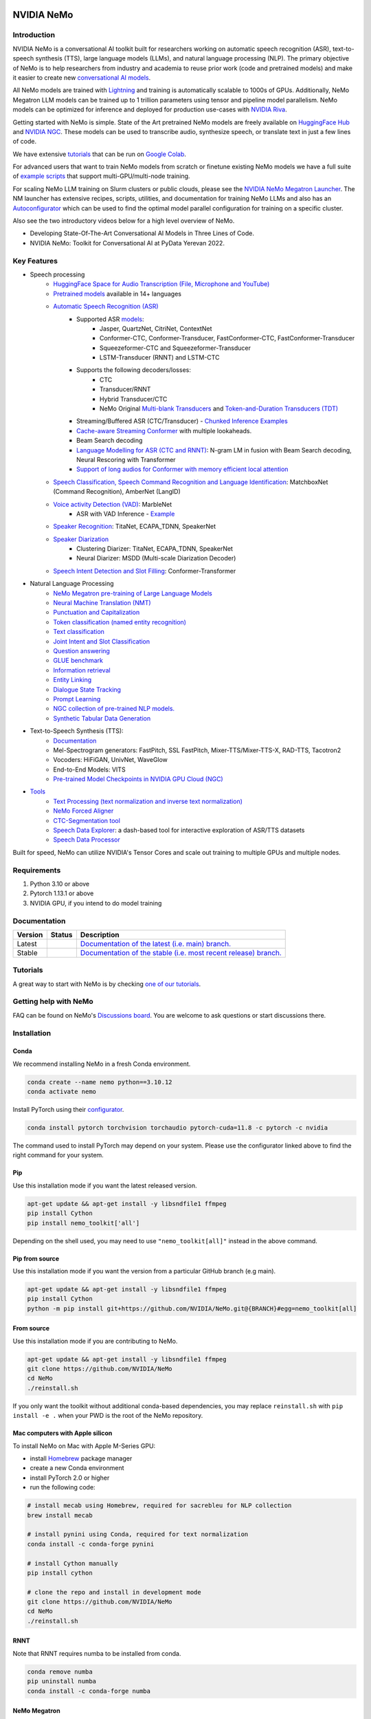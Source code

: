 
|status| |documentation| |codeql| |license| |pypi| |pyversion| |downloads| |black|

.. |status| image:: http://www.repostatus.org/badges/latest/active.svg
  :target: http://www.repostatus.org/#active
  :alt: Project Status: Active – The project has reached a stable, usable state and is being actively developed.

.. |documentation| image:: https://readthedocs.com/projects/nvidia-nemo/badge/?version=main
  :alt: Documentation
  :target: https://docs.nvidia.com/deeplearning/nemo/user-guide/docs/en/main/

.. |license| image:: https://img.shields.io/badge/License-Apache%202.0-brightgreen.svg
  :target: https://github.com/NVIDIA/NeMo/blob/master/LICENSE
  :alt: NeMo core license and license for collections in this repo

.. |pypi| image:: https://badge.fury.io/py/nemo-toolkit.svg
  :target: https://badge.fury.io/py/nemo-toolkit
  :alt: Release version

.. |pyversion| image:: https://img.shields.io/pypi/pyversions/nemo-toolkit.svg
  :target: https://badge.fury.io/py/nemo-toolkit
  :alt: Python version

.. |downloads| image:: https://static.pepy.tech/personalized-badge/nemo-toolkit?period=total&units=international_system&left_color=grey&right_color=brightgreen&left_text=downloads
  :target: https://pepy.tech/project/nemo-toolkit
  :alt: PyPi total downloads

.. |codeql| image:: https://github.com/nvidia/nemo/actions/workflows/codeql.yml/badge.svg?branch=main&event=push
  :target: https://github.com/nvidia/nemo/actions/workflows/codeql.yml
  :alt: CodeQL

.. |black| image:: https://img.shields.io/badge/code%20style-black-000000.svg
  :target: https://github.com/psf/black
  :alt: Code style: black

.. _main-readme:

**NVIDIA NeMo**
===============

Introduction
------------

NVIDIA NeMo is a conversational AI toolkit built for researchers working on automatic speech recognition (ASR),
text-to-speech synthesis (TTS), large language models (LLMs), and
natural language processing (NLP).
The primary objective of NeMo is to help researchers from industry and academia to reuse prior work (code and pretrained models)
and make it easier to create new `conversational AI models <https://developer.nvidia.com/conversational-ai#started>`_.

All NeMo models are trained with `Lightning <https://github.com/Lightning-AI/lightning>`_ and
training is automatically scalable to 1000s of GPUs.
Additionally, NeMo Megatron LLM models can be trained up to 1 trillion parameters using tensor and pipeline model parallelism.
NeMo models can be optimized for inference and deployed for production use-cases with `NVIDIA Riva <https://developer.nvidia.com/riva>`_.

Getting started with NeMo is simple.
State of the Art pretrained NeMo models are freely available on `HuggingFace Hub <https://huggingface.co/models?library=nemo&sort=downloads&search=nvidia>`_ and
`NVIDIA NGC <https://catalog.ngc.nvidia.com/models?query=nemo&orderBy=weightPopularDESC>`_.
These models can be used to transcribe audio, synthesize speech, or translate text in just a few lines of code.

We have extensive `tutorials <https://docs.nvidia.com/deeplearning/nemo/user-guide/docs/en/stable/starthere/tutorials.html>`_ that
can be run on `Google Colab <https://colab.research.google.com>`_.

For advanced users that want to train NeMo models from scratch or finetune existing NeMo models
we have a full suite of `example scripts <https://github.com/NVIDIA/NeMo/tree/main/examples>`_ that support multi-GPU/multi-node training.

For scaling NeMo LLM training on Slurm clusters or public clouds, please see the `NVIDIA NeMo Megatron Launcher <https://github.com/NVIDIA/NeMo-Megatron-Launcher>`_.
The NM launcher has extensive recipes, scripts, utilities, and documentation for training NeMo LLMs and also has an `Autoconfigurator <https://github.com/NVIDIA/NeMo-Megatron-Launcher#53-using-autoconfigurator-to-find-the-optimal-configuration>`_
which can be used to find the optimal model parallel configuration for training on a specific cluster.

Also see the two introductory videos below for a high level overview of NeMo.

* Developing State-Of-The-Art Conversational AI Models in Three Lines of Code.
* NVIDIA NeMo: Toolkit for Conversational AI at PyData Yerevan 2022.

|three_lines|     |pydata|

.. |pydata| image:: https://img.youtube.com/vi/J-P6Sczmas8/maxres3.jpg
    :target: https://www.youtube.com/embed/J-P6Sczmas8?mute=0&start=14&autoplay=0
    :width: 600
    :alt: Develop Conversational AI Models in 3 Lines

.. |three_lines| image:: https://img.youtube.com/vi/wBgpMf_KQVw/maxresdefault.jpg
    :target: https://www.youtube.com/embed/wBgpMf_KQVw?mute=0&start=0&autoplay=0
    :width: 600
    :alt: Introduction at PyData@Yerevan 2022

Key Features
------------

* Speech processing
    * `HuggingFace Space for Audio Transcription (File, Microphone and YouTube) <https://huggingface.co/spaces/smajumdar/nemo_multilingual_language_id>`_
    * `Pretrained models <https://ngc.nvidia.com/catalog/collections/nvidia:nemo_asr>`_ available in 14+ languages
    * `Automatic Speech Recognition (ASR) <https://docs.nvidia.com/deeplearning/nemo/user-guide/docs/en/main/asr/intro.html>`_
        * Supported ASR `models <https://docs.nvidia.com/deeplearning/nemo/user-guide/docs/en/stable/asr/models.html>`_:
            * Jasper, QuartzNet, CitriNet, ContextNet
            * Conformer-CTC, Conformer-Transducer, FastConformer-CTC, FastConformer-Transducer
            * Squeezeformer-CTC and Squeezeformer-Transducer
            * LSTM-Transducer (RNNT) and LSTM-CTC
        * Supports the following decoders/losses:
            * CTC
            * Transducer/RNNT
            * Hybrid Transducer/CTC
            * NeMo Original `Multi-blank Transducers <https://arxiv.org/abs/2211.03541>`_ and `Token-and-Duration Transducers (TDT) <https://arxiv.org/abs/2304.06795>`_
        * Streaming/Buffered ASR (CTC/Transducer) - `Chunked Inference Examples <https://github.com/NVIDIA/NeMo/tree/stable/examples/asr/asr_chunked_inference>`_
        * `Cache-aware Streaming Conformer <https://docs.nvidia.com/deeplearning/nemo/user-guide/docs/en/stable/asr/models.html#cache-aware-streaming-conformer>`_ with multiple lookaheads.
        * Beam Search decoding
        * `Language Modelling for ASR (CTC and RNNT) <https://docs.nvidia.com/deeplearning/nemo/user-guide/docs/en/main/asr/asr_language_modeling.html>`_: N-gram LM in fusion with Beam Search decoding, Neural Rescoring with Transformer
        * `Support of long audios for Conformer with memory efficient local attention <https://docs.nvidia.com/deeplearning/nemo/user-guide/docs/en/main/asr/results.html#inference-on-long-audio>`_
    * `Speech Classification, Speech Command Recognition and Language Identification <https://docs.nvidia.com/deeplearning/nemo/user-guide/docs/en/main/asr/speech_classification/intro.html>`_: MatchboxNet (Command Recognition), AmberNet (LangID)
    * `Voice activity Detection (VAD) <https://docs.nvidia.com/deeplearning/nemo/user-guide/docs/en/stable/asr/speech_classification/models.html#marblenet-vad>`_: MarbleNet
        * ASR with VAD Inference - `Example <https://github.com/NVIDIA/NeMo/tree/stable/examples/asr/asr_vad>`_
    * `Speaker Recognition <https://docs.nvidia.com/deeplearning/nemo/user-guide/docs/en/main/asr/speaker_recognition/intro.html>`_: TitaNet, ECAPA_TDNN, SpeakerNet
    * `Speaker Diarization <https://docs.nvidia.com/deeplearning/nemo/user-guide/docs/en/main/asr/speaker_diarization/intro.html>`_
        * Clustering Diarizer: TitaNet, ECAPA_TDNN, SpeakerNet
        * Neural Diarizer: MSDD (Multi-scale Diarization Decoder)
    * `Speech Intent Detection and Slot Filling <https://docs.nvidia.com/deeplearning/nemo/user-guide/docs/en/main/asr/speech_intent_slot/intro.html>`_: Conformer-Transformer
* Natural Language Processing
    * `NeMo Megatron pre-training of Large Language Models <https://docs.nvidia.com/deeplearning/nemo/user-guide/docs/en/stable/nlp/nemo_megatron/intro.html>`_
    * `Neural Machine Translation (NMT) <https://docs.nvidia.com/deeplearning/nemo/user-guide/docs/en/main/nlp/machine_translation/machine_translation.html>`_
    * `Punctuation and Capitalization <https://docs.nvidia.com/deeplearning/nemo/user-guide/docs/en/main/nlp/punctuation_and_capitalization.html>`_
    * `Token classification (named entity recognition) <https://docs.nvidia.com/deeplearning/nemo/user-guide/docs/en/main/nlp/token_classification.html>`_
    * `Text classification <https://docs.nvidia.com/deeplearning/nemo/user-guide/docs/en/main/nlp/text_classification.html>`_
    * `Joint Intent and Slot Classification <https://docs.nvidia.com/deeplearning/nemo/user-guide/docs/en/main/nlp/joint_intent_slot.html>`_
    * `Question answering <https://docs.nvidia.com/deeplearning/nemo/user-guide/docs/en/main/nlp/question_answering.html>`_
    * `GLUE benchmark <https://docs.nvidia.com/deeplearning/nemo/user-guide/docs/en/main/nlp/glue_benchmark.html>`_
    * `Information retrieval <https://docs.nvidia.com/deeplearning/nemo/user-guide/docs/en/main/nlp/information_retrieval.html>`_
    * `Entity Linking <https://docs.nvidia.com/deeplearning/nemo/user-guide/docs/en/main/nlp/entity_linking.html>`_
    * `Dialogue State Tracking <https://docs.nvidia.com/deeplearning/nemo/user-guide/docs/en/main/nlp/sgd_qa.html>`_
    * `Prompt Learning <https://docs.nvidia.com/deeplearning/nemo/user-guide/docs/en/main/nlp/nemo_megatron/prompt_learning.html>`_
    * `NGC collection of pre-trained NLP models. <https://ngc.nvidia.com/catalog/collections/nvidia:nemo_nlp>`_
    * `Synthetic Tabular Data Generation <https://developer.nvidia.com/blog/generating-synthetic-data-with-transformers-a-solution-for-enterprise-data-challenges/>`_
* Text-to-Speech Synthesis (TTS):
    * `Documentation <https://docs.nvidia.com/deeplearning/nemo/user-guide/docs/en/main/tts/intro.html#>`_
    * Mel-Spectrogram generators: FastPitch, SSL FastPitch, Mixer-TTS/Mixer-TTS-X, RAD-TTS, Tacotron2
    * Vocoders: HiFiGAN, UnivNet, WaveGlow
    * End-to-End Models: VITS
    * `Pre-trained Model Checkpoints in NVIDIA GPU Cloud (NGC) <https://ngc.nvidia.com/catalog/collections/nvidia:nemo_tts>`_
* `Tools <https://github.com/NVIDIA/NeMo/tree/stable/tools>`_
    * `Text Processing (text normalization and inverse text normalization) <https://docs.nvidia.com/deeplearning/nemo/user-guide/docs/en/main/nlp/text_normalization/intro.html>`_
    * `NeMo Forced Aligner <https://docs.nvidia.com/deeplearning/nemo/user-guide/docs/en/main/tools/nemo_forced_aligner.html>`_
    * `CTC-Segmentation tool <https://docs.nvidia.com/deeplearning/nemo/user-guide/docs/en/main/tools/ctc_segmentation.html>`_
    * `Speech Data Explorer <https://docs.nvidia.com/deeplearning/nemo/user-guide/docs/en/main/tools/speech_data_explorer.html>`_: a dash-based tool for interactive exploration of ASR/TTS datasets
    * `Speech Data Processor <https://docs.nvidia.com/deeplearning/nemo/user-guide/docs/en/stable/tools/speech_data_processor.html>`_


Built for speed, NeMo can utilize NVIDIA's Tensor Cores and scale out training to multiple GPUs and multiple nodes.

Requirements
------------

1) Python 3.10 or above
2) Pytorch 1.13.1 or above
3) NVIDIA GPU, if you intend to do model training

Documentation
-------------

.. |main| image:: https://readthedocs.com/projects/nvidia-nemo/badge/?version=main
  :alt: Documentation Status
  :scale: 100%
  :target: https://docs.nvidia.com/deeplearning/nemo/user-guide/docs/en/main/

.. |stable| image:: https://readthedocs.com/projects/nvidia-nemo/badge/?version=stable
  :alt: Documentation Status
  :scale: 100%
  :target:  https://docs.nvidia.com/deeplearning/nemo/user-guide/docs/en/stable/

+---------+-------------+------------------------------------------------------------------------------------------------------------------------------------------+
| Version | Status      | Description                                                                                                                              |
+=========+=============+==========================================================================================================================================+
| Latest  | |main|      | `Documentation of the latest (i.e. main) branch. <https://docs.nvidia.com/deeplearning/nemo/user-guide/docs/en/main/>`_                  |
+---------+-------------+------------------------------------------------------------------------------------------------------------------------------------------+
| Stable  | |stable|    | `Documentation of the stable (i.e. most recent release) branch. <https://docs.nvidia.com/deeplearning/nemo/user-guide/docs/en/stable/>`_ |
+---------+-------------+------------------------------------------------------------------------------------------------------------------------------------------+

Tutorials
---------
A great way to start with NeMo is by checking `one of our tutorials <https://docs.nvidia.com/deeplearning/nemo/user-guide/docs/en/stable/starthere/tutorials.html>`_.

Getting help with NeMo
----------------------
FAQ can be found on NeMo's `Discussions board <https://github.com/NVIDIA/NeMo/discussions>`_. You are welcome to ask questions or start discussions there.


Installation
------------
Conda
~~~~~

We recommend installing NeMo in a fresh Conda environment.

.. code-block:: bash

    conda create --name nemo python==3.10.12
    conda activate nemo

Install PyTorch using their `configurator <https://pytorch.org/get-started/locally/>`_.

.. code-block:: bash

    conda install pytorch torchvision torchaudio pytorch-cuda=11.8 -c pytorch -c nvidia

The command used to install PyTorch may depend on your system. Please use the configurator linked above to find the right command for your system.

Pip
~~~
Use this installation mode if you want the latest released version.

.. code-block:: bash

    apt-get update && apt-get install -y libsndfile1 ffmpeg
    pip install Cython
    pip install nemo_toolkit['all']

Depending on the shell used, you may need to use ``"nemo_toolkit[all]"`` instead in the above command.

Pip from source
~~~~~~~~~~~~~~~
Use this installation mode if you want the version from a particular GitHub branch (e.g main).

.. code-block:: bash

    apt-get update && apt-get install -y libsndfile1 ffmpeg
    pip install Cython
    python -m pip install git+https://github.com/NVIDIA/NeMo.git@{BRANCH}#egg=nemo_toolkit[all]


From source
~~~~~~~~~~~
Use this installation mode if you are contributing to NeMo.

.. code-block:: bash

    apt-get update && apt-get install -y libsndfile1 ffmpeg
    git clone https://github.com/NVIDIA/NeMo
    cd NeMo
    ./reinstall.sh

If you only want the toolkit without additional conda-based dependencies, you may replace ``reinstall.sh``
with ``pip install -e .`` when your PWD is the root of the NeMo repository.

Mac computers with Apple silicon
~~~~~~~~~~~~~~~~~~~~~~~~~~~~~~~~
To install NeMo on Mac with Apple M-Series GPU:

- install `Homebrew <https://brew.sh>`_ package manager

- create a new Conda environment

- install PyTorch 2.0 or higher

- run the following code:

.. code-block:: shell

    # install mecab using Homebrew, required for sacrebleu for NLP collection
    brew install mecab

    # install pynini using Conda, required for text normalization
    conda install -c conda-forge pynini

    # install Cython manually
    pip install cython

    # clone the repo and install in development mode
    git clone https://github.com/NVIDIA/NeMo
    cd NeMo
    ./reinstall.sh

RNNT
~~~~
Note that RNNT requires numba to be installed from conda.

.. code-block:: bash

  conda remove numba
  pip uninstall numba
  conda install -c conda-forge numba

NeMo Megatron
~~~~~~~~~~~~~
NeMo Megatron training requires NVIDIA Apex to be installed.
Install it manually if not using the NVIDIA PyTorch container.

To install Apex, run

.. code-block:: bash

    git clone https://github.com/NVIDIA/apex.git
    cd apex
    git checkout 52e18c894223800cb611682dce27d88050edf1de
    pip install -v --no-build-isolation --disable-pip-version-check --no-cache-dir --global-option="--cpp_ext" --global-option="--cuda_ext" --global-option="--fast_layer_norm" --global-option="--distributed_adam" --global-option="--deprecated_fused_adam" ./

It is highly recommended to use the NVIDIA PyTorch or NeMo container if having issues installing Apex or any other dependencies.

While installing Apex, it may raise an error if the CUDA version on your system does not match the CUDA version torch was compiled with.
This raise can be avoided by commenting it here: https://github.com/NVIDIA/apex/blob/master/setup.py#L32

cuda-nvprof is needed to install Apex. The version should match the CUDA version that you are using:

.. code-block:: bash

  conda install -c nvidia cuda-nvprof=11.8

packaging is also needed:

.. code-block:: bash

  pip install packaging

With the latest versions of Apex, the `pyproject.toml` file in Apex may need to be deleted in order to install locally.


Transformer Engine
~~~~~~~~~~~~~~~~~~
NeMo Megatron GPT has been integrated with `NVIDIA Transformer Engine <https://github.com/NVIDIA/TransformerEngine>`_
Transformer Engine enables FP8 training on NVIDIA Hopper GPUs.
`Install <https://docs.nvidia.com/deeplearning/transformer-engine/user-guide/installation.html>`_ it manually if not using the NVIDIA PyTorch container.

.. code-block:: bash

  pip install --upgrade git+https://github.com/NVIDIA/TransformerEngine.git@stable

It is highly recommended to use the NVIDIA PyTorch or NeMo container if having issues installing Transformer Engine or any other dependencies.

Transformer Engine requires PyTorch to be built with CUDA 11.8.


Flash Attention
~~~~~~~~~~~~~~~~~~~~
Transformer Engine already supports Flash Attention for GPT models. If you want to use Flash Attention for non-causal models or use with attention bias (introduced from position encoding, e.g. Alibi), please install `flash-attn <https://github.com/HazyResearch/flash-attention>`_.

.. code-block:: bash

  pip install flash-attn
  pip install triton==2.0.0.dev20221202

NLP inference UI
~~~~~~~~~~~~~~~~~~~~
To launch the inference web UI server, please install the gradio `gradio <https://gradio.app/>`_.

.. code-block:: bash

  pip install gradio==3.34.0

NeMo Text Processing
~~~~~~~~~~~~~~~~~~~~
NeMo Text Processing, specifically (Inverse) Text Normalization, is now a separate repository `https://github.com/NVIDIA/NeMo-text-processing <https://github.com/NVIDIA/NeMo-text-processing>`_.

Docker containers:
~~~~~~~~~~~~~~~~~~
We release NeMo containers alongside NeMo releases. For example, NeMo ``r1.20.0`` comes with container ``nemo:23.06``, you may find more details about released containers in `releases page <https://github.com/NVIDIA/NeMo/releases>`_.

To use built container, please run

.. code-block:: bash

    docker pull nvcr.io/nvidia/nemo:23.06

To build a nemo container with Dockerfile from a branch, please run

.. code-block:: bash

    DOCKER_BUILDKIT=1 docker build -f Dockerfile -t nemo:latest .


If you choose to work with the main branch, we recommend using NVIDIA's PyTorch container version 23.06-py3 and then installing from GitHub.

.. code-block:: bash

    docker run --gpus all -it --rm -v <nemo_github_folder>:/NeMo --shm-size=8g \
    -p 8888:8888 -p 6006:6006 --ulimit memlock=-1 --ulimit \
    stack=67108864 --device=/dev/snd nvcr.io/nvidia/pytorch:23.06-py3

Examples
--------

Many examples can be found under the `"Examples" <https://github.com/NVIDIA/NeMo/tree/stable/examples>`_ folder.


Contributing
------------

We welcome community contributions! Please refer to `CONTRIBUTING.md <https://github.com/NVIDIA/NeMo/blob/stable/CONTRIBUTING.md>`_ for the process.

Publications
------------

We provide an ever-growing list of `publications <https://nvidia.github.io/NeMo/publications/>`_ that utilize the NeMo framework.

If you would like to add your own article to the list, you are welcome to do so via a pull request to this repository's ``gh-pages-src`` branch.
Please refer to the instructions in the `README of that branch <https://github.com/NVIDIA/NeMo/tree/gh-pages-src#readme>`_.

License
-------
NeMo is released under an `Apache 2.0 license <https://github.com/NVIDIA/NeMo/blob/stable/LICENSE>`_.
